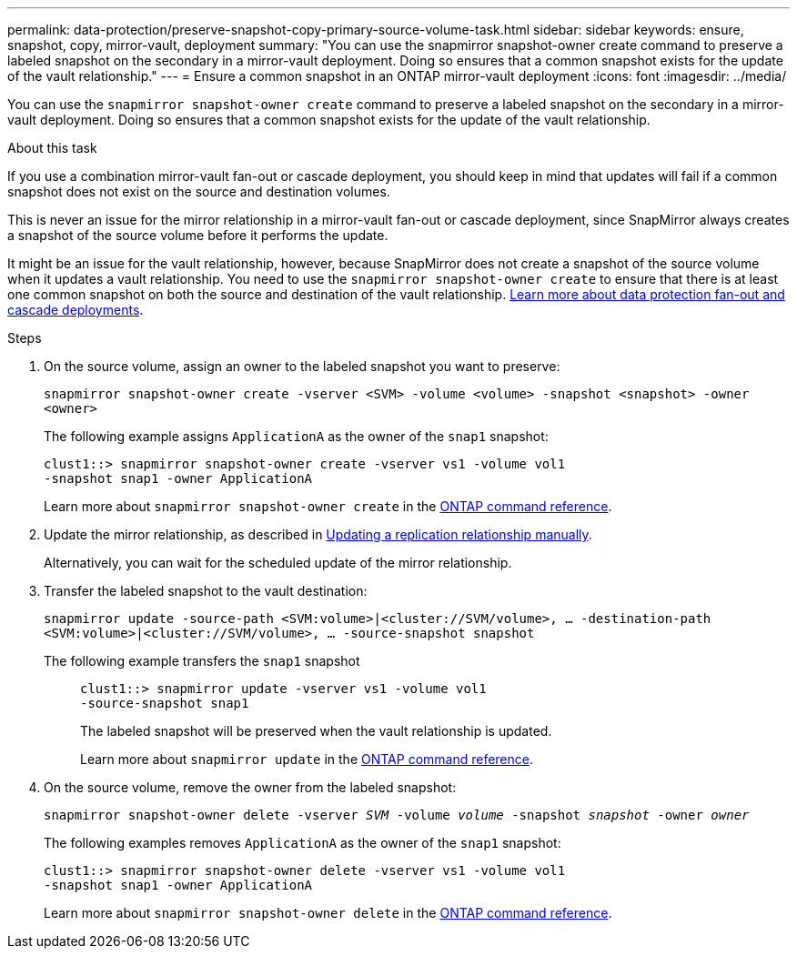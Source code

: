 ---
permalink: data-protection/preserve-snapshot-copy-primary-source-volume-task.html
sidebar: sidebar
keywords: ensure, snapshot, copy, mirror-vault, deployment
summary: "You can use the snapmirror snapshot-owner create command to preserve a labeled snapshot on the secondary in a mirror-vault deployment. Doing so ensures that a common snapshot exists for the update of the vault relationship."
---
= Ensure a common snapshot in an ONTAP mirror-vault deployment
:icons: font
:imagesdir: ../media/

[.lead]
You can use the `snapmirror snapshot-owner create` command to preserve a labeled snapshot on the secondary in a mirror-vault deployment. Doing so ensures that a common snapshot exists for the update of the vault relationship. 

.About this task

If you use a combination mirror-vault fan-out or cascade deployment, you should keep in mind that updates will fail if a common snapshot does not exist on the source and destination volumes.

This is never an issue for the mirror relationship in a mirror-vault fan-out or cascade deployment, since SnapMirror always creates a snapshot of the source volume before it performs the update.

It might be an issue for the vault relationship, however, because SnapMirror does not create a snapshot of the source volume when it updates a vault relationship. You need to use the `snapmirror snapshot-owner create` to ensure that there is at least one common snapshot on both the source and destination of the vault relationship. link:supported-deployment-config-concept.html[Learn more about data protection fan-out and cascade deployments].

.Steps

. On the source volume, assign an owner to the labeled snapshot you want to preserve:
+
`snapmirror snapshot-owner create -vserver <SVM> -volume <volume> -snapshot <snapshot> -owner <owner>`
+
The following example assigns `ApplicationA` as the owner of the `snap1` snapshot:
+
----
clust1::> snapmirror snapshot-owner create -vserver vs1 -volume vol1
-snapshot snap1 -owner ApplicationA
----
+
Learn more about `snapmirror snapshot-owner create` in the link:https://docs.netapp.com/us-en/ontap-cli/snapmirror-snapshot-owner-create.html[ONTAP command reference^].

. Update the mirror relationship, as described in link:update-replication-relationship-manual-task.html[Updating a replication relationship manually].
+
Alternatively, you can wait for the scheduled update of the mirror relationship.

. Transfer the labeled snapshot to the vault destination:
+
`snapmirror update -source-path <SVM:volume>|<cluster://SVM/volume>, ... -destination-path <SVM:volume>|<cluster://SVM/volume>, ... -source-snapshot snapshot`
+
The following example transfers the `snap1` snapshot::
+
----
clust1::> snapmirror update -vserver vs1 -volume vol1
-source-snapshot snap1
----
+
The labeled snapshot will be preserved when the vault relationship is updated.
+
Learn more about `snapmirror update` in the link:https://docs.netapp.com/us-en/ontap-cli/snapmirror-update.html[ONTAP command reference^].

. On the source volume, remove the owner from the labeled snapshot:
+
`snapmirror snapshot-owner delete -vserver _SVM_ -volume _volume_ -snapshot _snapshot_ -owner _owner_`
+
The following examples removes `ApplicationA` as the owner of the `snap1` snapshot:
+
----
clust1::> snapmirror snapshot-owner delete -vserver vs1 -volume vol1
-snapshot snap1 -owner ApplicationA
----
+
Learn more about `snapmirror snapshot-owner delete` in the link:https://docs.netapp.com/us-en/ontap-cli/snapmirror-snapshot-owner-delete.html[ONTAP command reference^].


// 2025 July 24, ONTAPDOC-2960
// 2025-Apr-21, ONTAPDOC-2803
// 2025 Apr 01, ONTAPDOC-2758
// 2025 Jan 14, ONTAPDOC-2569